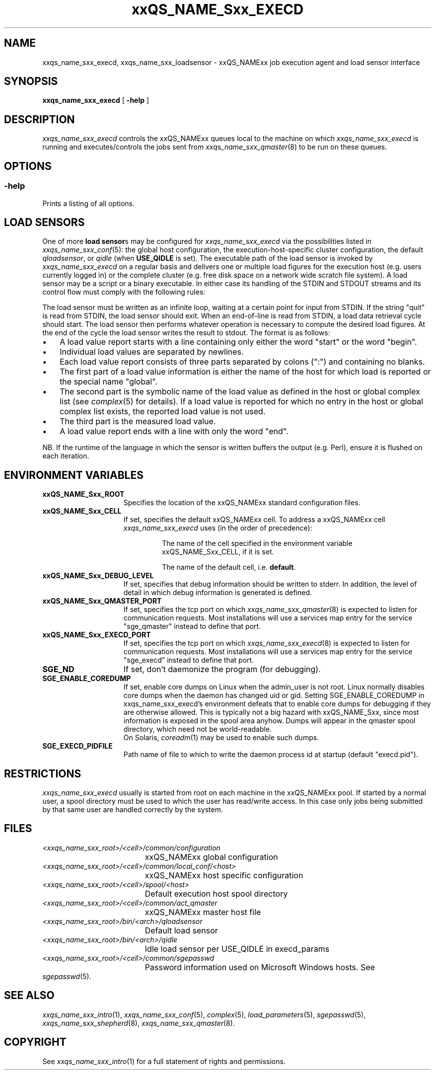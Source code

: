 '\" t
.\"___INFO__MARK_BEGIN__
.\"
.\" Copyright: 2004 by Sun Microsystems, Inc.
.\"
.\"___INFO__MARK_END__
.\"
.\" Some handy macro definitions [from Tom Christensen's man(1) manual page].
.\"
.de SB		\" small and bold
.if !"\\$1"" \\s-2\\fB\&\\$1\\s0\\fR\\$2 \\$3 \\$4 \\$5
..
.\" "
.de T		\" switch to typewriter font
.ft CW		\" probably want CW if you don't have TA font
..
.\"
.de TY		\" put $1 in typewriter font
.if t .T
.if n ``\c
\\$1\c
.if t .ft P
.if n \&''\c
\\$2
..
.\"
.de M		\" man page reference
\\fI\\$1\\fR\\|(\\$2)\\$3
..
.TH xxQS_NAME_Sxx_EXECD 8 "2011-12-29" "xxRELxx" "xxQS_NAMExx Administrative Commands"
.SH NAME
xxqs_name_sxx_execd, xxqs_name_sxx_loadsensor \- xxQS_NAMExx job execution agent and load sensor interface
.\"
.\"
.SH SYNOPSIS
.B xxqs_name_sxx_execd
[
.B \-help
]
.\"
.\"
.SH DESCRIPTION
.PP
.I xxqs_name_sxx_execd
controls the xxQS_NAMExx queues local to the machine on which
.I xxqs_name_sxx_execd
is running and executes/controls the jobs sent from
.M xxqs_name_sxx_qmaster 8
to be run on these queues.
.br
.\"
.\"
.SH OPTIONS
.\"
.SS "\fB\-help\fP"
Prints a listing of all options.
.\"
.\"
.SH "LOAD SENSORS"
One of more \fBload sensor\fPs may be configured for
.I xxqs_name_sxx_execd
via the possibilities listed in
.M xxqs_name_sxx_conf 5 :
the global host configuration, the
execution-host-specific cluster configuration, the default
.IR qloadsensor ,
or
.IR qidle
(when
.B USE_QIDLE
is set).
The executable path of the load sensor is invoked by
.I xxqs_name_sxx_execd
on a regular basis 
and delivers one or multiple load figures for the execution host (e.g.
users currently logged in) or the complete cluster (e.g. free
disk space on a network wide scratch file system).  A load
sensor may be a script or a binary executable. In either case
its handling of the STDIN and STDOUT streams and its control
flow must comply with the following rules:
.PP
The load sensor must be written as an infinite loop, waiting at
a certain point for input from STDIN. If the string "quit"
is read from STDIN, the load sensor should exit.  When an
end-of-line is read from STDIN, a load data retrieval cycle should
start. The load sensor then performs whatever
operation is necessary to compute the desired load figures.
At the end of the cycle the load sensor writes the result to
stdout. The format is as follows:
.IP "\(bu" 3n
A load value report starts with a line containing only either the word  "start"
or the word "begin".
.IP "\(bu" 3n
Individual load values are separated by newlines.
.IP "\(bu" 3n
Each load value report consists of three parts separated by
colons (":") and containing no blanks.
.IP "\(bu" 3n
The first part of a load value information is either the name of
the host for which load is reported or the special name
"global".
.IP "\(bu" 3n
The second part is the symbolic name of the load value as
defined in the host or global complex list (see
.M complex 5
for details). If a load value is
reported for which no entry in the host or global complex
list exists, the reported load value is not used.
.IP "\(bu" 3n
The third part is the measured load value.
.IP "\(bu" 3n
A load value report ends with a line with only the word "end".
.PP
NB. If the runtime of the language in which the sensor is written
buffers the output (e.g. Perl), ensure it is flushed on each
iteration.
.\" 
.SH "ENVIRONMENT VARIABLES"
.\" 
.IP "\fBxxQS_NAME_Sxx_ROOT\fP" 1.5i
Specifies the location of the xxQS_NAMExx standard configuration
files.
.\"
.IP "\fBxxQS_NAME_Sxx_CELL\fP" 1.5i
If set, specifies the default xxQS_NAMExx cell. To address a xxQS_NAMExx
cell
.I xxqs_name_sxx_execd
uses (in the order of precedence):
.sp 1
.RS
.RS
The name of the cell specified in the environment
variable xxQS_NAME_Sxx_CELL, if it is set.
.sp 1
The name of the default cell, i.e. \fBdefault\fP.
.sp 1
.RE
.RE
.\"
.IP "\fBxxQS_NAME_Sxx_DEBUG_LEVEL\fP" 1.5i
If set, specifies that debug information
should be written to stderr. In addition, the level of
detail in which debug information is generated is defined.
.\"
.IP "\fBxxQS_NAME_Sxx_QMASTER_PORT\fP" 1.5i
If set, specifies the tcp port on which
.M xxqs_name_sxx_qmaster 8
is expected to listen for communication requests.
Most installations will use a services map entry for the
service "sge_qmaster" instead to define that port.
.\"
.IP "\fBxxQS_NAME_Sxx_EXECD_PORT\fP" 1.5i
If set, specifies the tcp port on which
.M xxqs_name_sxx_execd 8
is expected to listen for communication requests.
Most installations will use a services map entry for the
service "sge_execd" instead to define that port.
.\"
.IP "\fBSGE_ND\fP" 1.5i
If set, don't daemonize the program (for debugging).
.\"
.IP "\fBSGE_ENABLE_COREDUMP\fP" 1.5i
If set, enable core dumps on Linux when the admin_user is not root.
Linux normally disables core dumps when the daemon has changed uid or
gid.  Setting SGE_ENABLE_COREDUMP in xxqs_name_sxx_execd's environment
defeats that to enable core dumps for debugging if they are otherwise
allowed.  This is typically not a big hazard with xxQS_NAME_Sxx, since
most information is exposed in the spool area anyhow.  Dumps will
appear in the qmaster spool directory, which need not be
world-readable.
.br
On Solaris,
.M coreadm 1
may be used to enable such dumps.
.\"
.IP \fBSGE_EXECD_PIDFILE\fP 1.5i
Path name of file to which to write the daemon process id at startup
(default "execd.pid").
.\"
.SH RESTRICTIONS
.I xxqs_name_sxx_execd
usually is started from root on each machine in the xxQS_NAMExx pool.
If started by a normal user, a spool directory must be used to which
the user has read/write access. In this case only jobs being submitted
by that same user are handled correctly by the system.
.\"
.\"
.SH FILES
.nf
.ta \w'<xxqs_name_sxx_root>/     'u
\fI<xxqs_name_sxx_root>/<cell>/common/configuration\fP
	xxQS_NAMExx global configuration
\fI<xxqs_name_sxx_root>/<cell>/common/local_conf/<host>\fP
	xxQS_NAMExx host specific configuration
\fI<xxqs_name_sxx_root>/<cell>/spool/<host>\fP
	Default execution host spool directory
\fI<xxqs_name_sxx_root>/<cell>/common/act_qmaster\fP
	xxQS_NAMExx master host file
\fI<xxqs_name_sxx_root>/bin/<arch>/qloadsensor\fP
	Default load sensor
\fI<xxqs_name_sxx_root>/bin/<arch>/qidle\fP
	Idle load sensor per USE_QIDLE in execd_params
\fI<xxqs_name_sxx_root>/<cell>/common/sgepasswd\fP
	Password information used on Microsoft Windows hosts.  See
.M sgepasswd 5 .
.\"
.\"
.SH "SEE ALSO"
.M xxqs_name_sxx_intro 1 ,
.M xxqs_name_sxx_conf 5 ,
.M complex 5 ,
.M load_parameters 5 ,
.M sgepasswd 5 ,
.M xxqs_name_sxx_shepherd 8 ,
.M xxqs_name_sxx_qmaster 8 .
.\"
.SH "COPYRIGHT"
See
.M xxqs_name_sxx_intro 1
for a full statement of rights and permissions.
